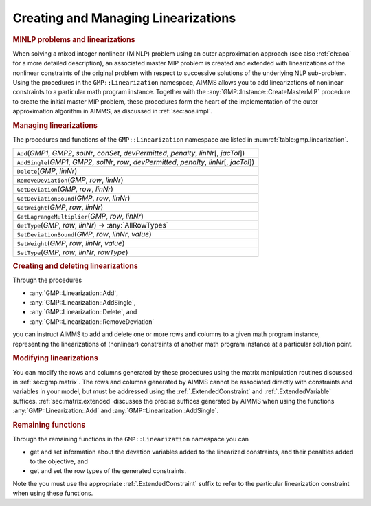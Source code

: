 .. _sec:gmp.lin:

Creating and Managing Linearizations
====================================

.. rubric:: MINLP problems and linearizations

When solving a mixed integer nonlinear (MINLP) problem using an outer
approximation approach (see also :ref:`ch:aoa` for a more detailed
description), an associated master MIP problem is created and extended
with linearizations of the nonlinear constraints of the original problem
with respect to successive solutions of the underlying NLP sub-problem.
Using the procedures in the ``GMP::Linearization`` namespace, AIMMS
allows you to add linearizations of nonlinear constraints to a
particular math program instance. Together with the
:any:`GMP::Instance::CreateMasterMIP` procedure to create the initial
master MIP problem, these procedures form the heart of the
implementation of the outer approximation algorithm in AIMMS, as
discussed in :ref:`sec:aoa.impl`.

.. rubric:: Managing linearizations

The procedures and functions of the ``GMP::Linearization`` namespace are
listed in :numref:`table:gmp.linearization`.

.. _GMP::Linearization::SetType-LR:

.. _GMP::Linearization::SetDeviationBound-LR:

.. _GMP::Linearization::SetWeight-LR:

.. _GMP::Linearization::RemoveDeviation-LR:

.. _GMP::Linearization::GetType-LR:

.. _GMP::Linearization::GetLagrangeMultiplier-LR:

.. _GMP::Linearization::GetDeviationBound-LR:

.. _GMP::Linearization::GetWeight-LR:

.. _GMP::Linearization::GetDeviation-LR:

.. _GMP::Linearization::AddSingle-LR:

.. _GMP::Linearization::Delete-LR:

.. _GMP::Linearization::Add-LR:

.. _table:gmp.linearization:

.. table:: 

	+---------------------------------------------------------------------------------------------------+
	| ``Add``\ (*GMP1*, *GMP2*, *solNr*, *conSet*, *devPermitted*, *penalty*, *linNr*\ [, *jacTol*])    |
	+---------------------------------------------------------------------------------------------------+
	| ``AddSingle``\ (*GMP1*, *GMP2*, *solNr*, *row*, *devPermitted*, *penalty*, *linNr*\ [, *jacTol*]) |
	+---------------------------------------------------------------------------------------------------+
	| ``Delete``\ (*GMP*, *linNr*)                                                                      |
	+---------------------------------------------------------------------------------------------------+
	| ``RemoveDeviation``\ (*GMP*, *row*, *linNr*)                                                      |
	+---------------------------------------------------------------------------------------------------+
	| ``GetDeviation``\ (*GMP*, *row*, *linNr*)                                                         |
	+---------------------------------------------------------------------------------------------------+
	| ``GetDeviationBound``\ (*GMP*, *row*, *linNr*)                                                    |
	+---------------------------------------------------------------------------------------------------+
	| ``GetWeight``\ (*GMP*, *row*, *linNr*)                                                            |
	+---------------------------------------------------------------------------------------------------+
	| ``GetLagrangeMultiplier``\ (*GMP*, *row*, *linNr*)                                                |
	+---------------------------------------------------------------------------------------------------+
	| ``GetType``\ (*GMP*, *row*, *linNr*) →         :any:`AllRowTypes`                                 |
	+---------------------------------------------------------------------------------------------------+
	| ``SetDeviationBound``\ (*GMP*, *row*, *linNr*, *value*)                                           |
	+---------------------------------------------------------------------------------------------------+
	| ``SetWeight``\ (*GMP*, *row*, *linNr*, *value*)                                                   |
	+---------------------------------------------------------------------------------------------------+
	| ``SetType``\ (*GMP*, *row*, *linNr*, *rowType*)                                                   |
	+---------------------------------------------------------------------------------------------------+
	
.. rubric:: Creating and deleting linearizations

Through the procedures

-  :any:`GMP::Linearization::Add`,

-  :any:`GMP::Linearization::AddSingle`,

-  :any:`GMP::Linearization::Delete`, and

-  :any:`GMP::Linearization::RemoveDeviation`

you can instruct AIMMS to add and delete one or more rows and columns to
a given math program instance, representing the linearizations of
(nonlinear) constraints of another math program instance at a particular
solution point.

.. rubric:: Modifying linearizations

You can modify the rows and columns generated by these procedures using
the matrix manipulation routines discussed in :ref:`sec:gmp.matrix`. The
rows and columns generated by AIMMS cannot be associated directly with
constraints and variables in your model, but must be addressed using the
:ref:`.ExtendedConstraint` and :ref:`.ExtendedVariable` suffices.
:ref:`sec:matrix.extended` discusses the precise suffices generated by
AIMMS when using the functions :any:`GMP::Linearization::Add` and
:any:`GMP::Linearization::AddSingle`.

.. rubric:: Remaining functions

Through the remaining functions in the ``GMP::Linearization`` namespace
you can

-  get and set information about the devation variables added to the
   linearized constraints, and their penalties added to the objective,
   and

-  get and set the row types of the generated constraints.

Note the you must use the appropriate :ref:`.ExtendedConstraint` suffix to
refer to the particular linearization constraint when using these
functions.